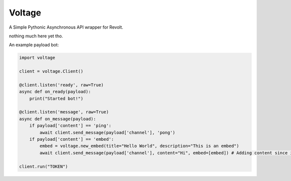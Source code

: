 -------
Voltage
-------

A Simple Pythonic Asynchronous API wrapper for Revolt.

nothing much here yet tho.

An example payload bot:

.. code-block:: python3

    import voltage

    client = voltage.Client()

    @client.listen('ready', raw=True)
    async def on_ready(payload):
        print("Started bot!")

    @client.listen('message', raw=True)
    async def on_message(payload):
        if payload['content'] == 'ping':
            await client.send_message(payload['channel'], 'pong')
        if payload['content'] == 'embed':
            embed = voltage.new_embed(title="Hello World", description="This is an embed")
            await client.send_message(payload['channel'], content="Hi", embed=[embed]) # Adding content since it's required by revolt.

    client.run("TOKEN")
